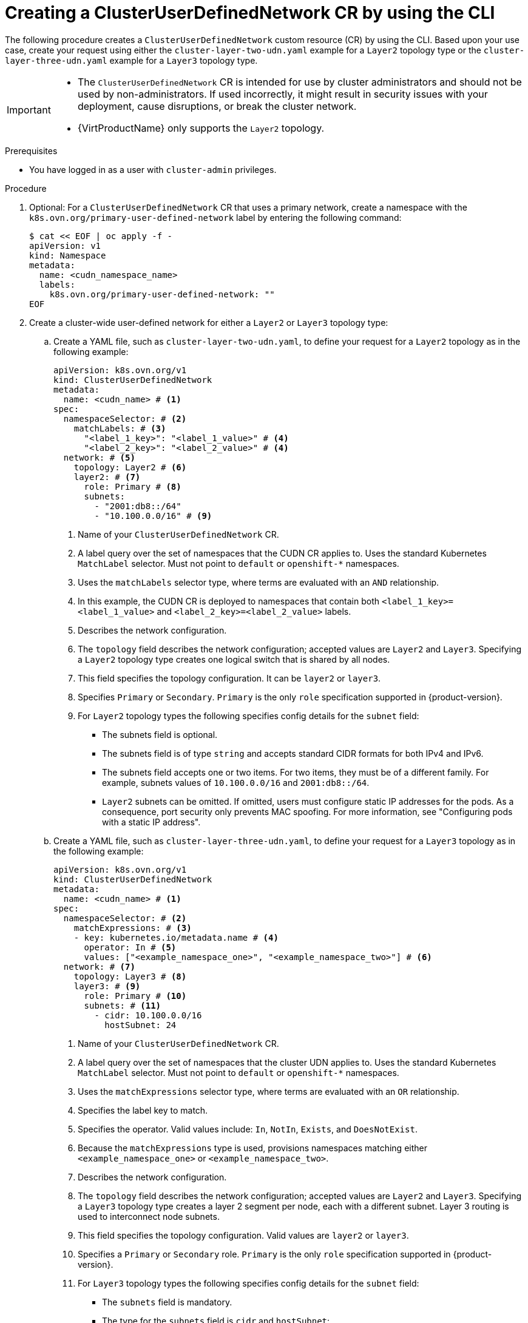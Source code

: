 //module included in the following assembly:
//
// * networking/multiple_networks/primary_networks/about-user-defined-networks.adoc

:_mod-docs-content-type: PROCEDURE
[id="nw-cudn-cr_{context}"]
= Creating a ClusterUserDefinedNetwork CR by using the CLI

The following procedure creates a `ClusterUserDefinedNetwork` custom resource (CR) by using the CLI. Based upon your use case, create your request using either the `cluster-layer-two-udn.yaml` example for a `Layer2` topology type or the `cluster-layer-three-udn.yaml` example for a `Layer3` topology type.

[IMPORTANT]
====
* The `ClusterUserDefinedNetwork` CR is intended for use by cluster administrators and should not be used by non-administrators. If used incorrectly, it might result in security issues with your deployment, cause disruptions, or break the cluster network.
* {VirtProductName} only supports the `Layer2` topology.
====

.Prerequisites

* You have logged in as a user with `cluster-admin` privileges.

.Procedure

. Optional: For a `ClusterUserDefinedNetwork` CR that uses a primary network, create a namespace with the `k8s.ovn.org/primary-user-defined-network` label by entering the following command:
+
[source,yaml]
----
$ cat << EOF | oc apply -f -
apiVersion: v1
kind: Namespace
metadata:
  name: <cudn_namespace_name>
  labels:
    k8s.ovn.org/primary-user-defined-network: ""
EOF
----

. Create a cluster-wide user-defined network for either a `Layer2` or `Layer3` topology type:

.. Create a YAML file, such as `cluster-layer-two-udn.yaml`, to define your request for a `Layer2` topology as in the following example:
+
[source, yaml]
----
apiVersion: k8s.ovn.org/v1
kind: ClusterUserDefinedNetwork
metadata:
  name: <cudn_name> # <1>
spec:
  namespaceSelector: # <2>
    matchLabels: # <3>
      "<label_1_key>": "<label_1_value>" # <4>
      "<label_2_key>": "<label_2_value>" # <4>
  network: # <5>
    topology: Layer2 # <6>
    layer2: # <7>
      role: Primary # <8>
      subnets:
        - "2001:db8::/64"
        - "10.100.0.0/16" # <9>
----
<1> Name of your `ClusterUserDefinedNetwork` CR.
<2> A label query over the set of namespaces that the CUDN CR applies to. Uses the standard Kubernetes `MatchLabel` selector. Must not point to `default` or `openshift-*` namespaces.
<3> Uses the `matchLabels` selector type, where terms are evaluated with an `AND` relationship.
<4> In this example, the CUDN CR is deployed to namespaces that contain both `<label_1_key>=<label_1_value>` and `<label_2_key>=<label_2_value>` labels.
<5> Describes the network configuration.
<6> The `topology` field describes the network configuration; accepted values are `Layer2` and `Layer3`. Specifying a `Layer2` topology type creates one logical switch that is shared by all nodes.
<7> This field specifies the topology configuration. It can be `layer2` or `layer3`.
<8> Specifies `Primary` or `Secondary`. `Primary` is the only `role` specification supported in {product-version}.
<9> For `Layer2` topology types the following specifies config details for the `subnet` field:
+
* The subnets field is optional.
* The subnets field is of type `string` and accepts standard CIDR formats for both IPv4 and IPv6.
* The subnets field accepts one or two items. For two items, they must be of a different family. For example, subnets values of `10.100.0.0/16` and `2001:db8::/64`.
* `Layer2` subnets can be omitted. If omitted, users must configure static IP addresses for the pods. As a consequence, port security only prevents MAC spoofing. For more information, see "Configuring pods with a static IP address".
+
.. Create a YAML file, such as `cluster-layer-three-udn.yaml`, to define your request for a `Layer3` topology as in the following example:
+
[source, yaml]
----
apiVersion: k8s.ovn.org/v1
kind: ClusterUserDefinedNetwork
metadata:
  name: <cudn_name> # <1>
spec:
  namespaceSelector: # <2>
    matchExpressions: # <3>
    - key: kubernetes.io/metadata.name # <4>
      operator: In # <5>
      values: ["<example_namespace_one>", "<example_namespace_two>"] # <6>
  network: # <7>
    topology: Layer3 # <8>
    layer3: # <9>
      role: Primary # <10>
      subnets: # <11>
        - cidr: 10.100.0.0/16
          hostSubnet: 24
----
<1> Name of your `ClusterUserDefinedNetwork` CR.
<2> A label query over the set of namespaces that the cluster UDN applies to. Uses the standard Kubernetes `MatchLabel` selector. Must not point to `default` or `openshift-*` namespaces.
<3> Uses the `matchExpressions` selector type, where terms are evaluated with an `OR` relationship.
<4> Specifies the label key to match.
<5> Specifies the operator. Valid values include: `In`, `NotIn`, `Exists`, and `DoesNotExist`.
<6> Because the `matchExpressions` type is used, provisions namespaces matching either `<example_namespace_one>` or `<example_namespace_two>`.
<7> Describes the network configuration.
<8> The `topology` field describes the network configuration; accepted values are `Layer2` and `Layer3`. Specifying a `Layer3` topology type creates a layer 2 segment per node, each with a different subnet. Layer 3 routing is used to interconnect node subnets.
<9> This field specifies the topology configuration. Valid values are `layer2` or `layer3`.
<10> Specifies a `Primary` or `Secondary` role. `Primary` is the only `role` specification supported in {product-version}.
<11> For `Layer3` topology types the following specifies config details for the `subnet` field:
+
* The `subnets` field is mandatory.
* The type for the `subnets` field is `cidr` and `hostSubnet`:
** `cidr` is the cluster subnet and accepts a string value.
** `hostSubnet` specifies the nodes subnet prefix that the cluster subnet is split to.
** For IPv6, only a `/64` length is supported for `hostSubnet`.
+
. Apply your request by running the following command:
+
[source,terminal]
----
$ oc create --validate=true -f <example_cluster_udn>.yaml
----
+
Where `<example_cluster_udn>.yaml` is the name of your `Layer2` or `Layer3` configuration file.

. Verify that your request is successful by running the following command:
+
[source,terminal]
----
$ oc get clusteruserdefinednetwork <cudn_name> -o yaml
----
+
Where `<cudn_name>` is the name you created of your cluster-wide user-defined network.
+
.Example output
[source,yaml]
----
apiVersion: k8s.ovn.org/v1
kind: ClusterUserDefinedNetwork
metadata:
  creationTimestamp: "2024-12-05T15:53:00Z"
  finalizers:
  - k8s.ovn.org/user-defined-network-protection
  generation: 1
  name: my-cudn
  resourceVersion: "47985"
  uid: 16ee0fcf-74d1-4826-a6b7-25c737c1a634
spec:
  namespaceSelector:
    matchExpressions:
    - key: custom.network.selector
      operator: In
      values:
      - example-namespace-1
      - example-namespace-2
      - example-namespace-3
  network:
    layer3:
      role: Primary
      subnets:
      - cidr: 10.100.0.0/16
    topology: Layer3
status:
  conditions:
  - lastTransitionTime: "2024-11-19T16:46:34Z"
    message: 'NetworkAttachmentDefinition has been created in following namespaces:
      [example-namespace-1, example-namespace-2, example-namespace-3]'
    reason: NetworkAttachmentDefinitionReady
    status: "True"
    type: NetworkCreated
----
